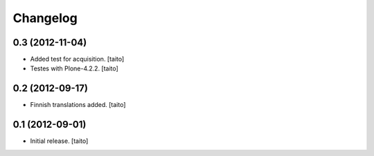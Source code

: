 Changelog
---------

0.3 (2012-11-04)
================

- Added test for acquisition. [taito]
- Testes with Plone-4.2.2. [taito]

0.2 (2012-09-17)
================

- Finnish translations added. [taito]

0.1 (2012-09-01)
================

- Initial release. [taito]
